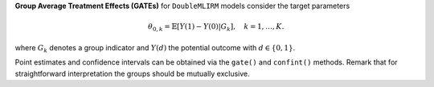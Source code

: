**Group Average Treatment Effects (GATEs)** for ``DoubleMLIRM`` models consider the target parameters

.. math::

    \theta_{0,k} = \mathbb{E}[Y(1) - Y(0)| G_k],\quad k=1,\dots, K.

where :math:`G_k` denotes a group indicator and :math:`Y(d)` the potential outcome with :math:`d \in \{0, 1\}`.

Point estimates and confidence intervals can be obtained via the ``gate()`` and ``confint()`` methods.
Remark that for straightforward interpretation the groups should be mutually exclusive.